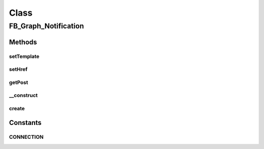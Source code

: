 .. facebook/graph/fb_graph_notification.php generated using docpx on 01/30/13 03:58pm


Class
*****

FB_Graph_Notification
=====================

Methods
-------

setTemplate
+++++++++++

.. function:: setTemplate()


    Set template
    
    The template text to be shown to the user.


    :param string: 

    :rtype: void 



setHref
+++++++

.. function:: setHref()


    Set href
    
    The unique tracking data you want added to the url for tracking


    :param string: 

    :rtype: void 



getPost
+++++++

.. function:: getPost()


    Get post


    :rtype: array 



__construct
+++++++++++

.. function:: __construct()


    Constructor
    
    User mentions in the template should use the new syntax @[USER_ID]
    instead of the old syntax {USER_ID}


    :param string: the template text
    :param string: the tracking data added to the url

    :rtype: void 



create
++++++

.. function:: create()


    Create


    :param string|int: the user ID

    :rtype: boolean true if the post succeeded





Constants
---------

CONNECTION
++++++++++

